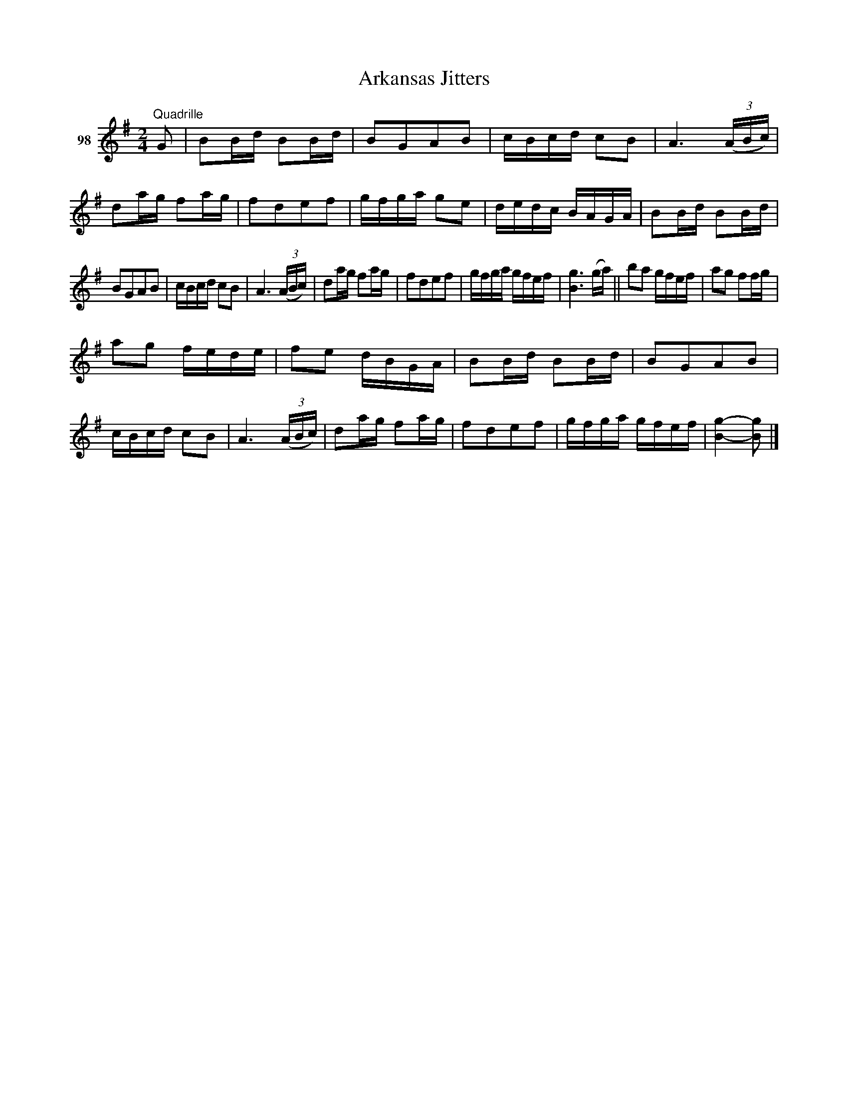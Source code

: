 X: 351	% 98
T: Arkansas Jitters
S: Viola Ruth "Pioneer Western Folk Tunes" 1948 p.35 #1
R: march, reel
Z: 2019 John Chambers <jc:trillian.mit.edu>
M: 2/4
L: 1/16
K: G
V: 1 name="98"
"^Quadrille"G2 |\
B2Bd B2Bd | B2G2A2B2 | cBcd c2B2 | A6 (3(ABc) |\
d2ag f2ag | f2d2e2f2 | gfga g2e2 | dedc BAGA |\
B2Bd B2Bd |
B2G2A2B2 | cBcd c2B2 | A6 (3(ABc) |\
d2ag f2ag | f2d2e2f2 | gfga gfef | [g6B6] (ga) ||\
b2a2 gfef | a2g2 f2fg |
a2g2 fede | f2e2 dBGA |\
B2Bd B2Bd | B2G2A2B2 | cBcd c2B2 | A6 (3(ABc) |\
d2ag f2ag | f2d2e2f2 | gfga gfef | [g4-B4-] [g2B2] |]
